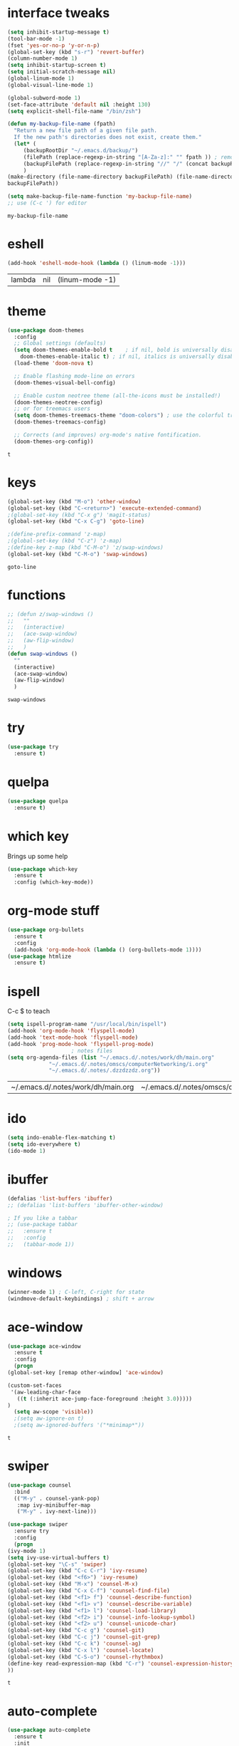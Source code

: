 #+STARTUP: overview
* interface tweaks
  #+BEGIN_SRC emacs-lisp
    (setq inhibit-startup-message t)
    (tool-bar-mode -1)
    (fset 'yes-or-no-p 'y-or-n-p)
    (global-set-key (kbd "s-r") 'revert-buffer)
    (column-number-mode 1)
    (setq inhibit-startup-screen t)
    (setq initial-scratch-message nil)
    (global-linum-mode 1)
    (global-visual-line-mode 1)

    (global-subword-mode 1)
    (set-face-attribute 'default nil :height 130)
    (setq explicit-shell-file-name "/bin/zsh")

    (defun my-backup-file-name (fpath)
      "Return a new file path of a given file path.
	  If the new path's directories does not exist, create them."
      (let* (
	     (backupRootDir "~/.emacs.d/backup/")
	     (filePath (replace-regexp-in-string "[A-Za-z]:" "" fpath )) ; remove Windows driver letter in path, for example, “C:”
	     (backupFilePath (replace-regexp-in-string "//" "/" (concat backupRootDir filePath "~") ))
	     )
	(make-directory (file-name-directory backupFilePath) (file-name-directory backupFilePath))
	backupFilePath))

    (setq make-backup-file-name-function 'my-backup-file-name)
    ;; use (C-c ') for editor
  #+END_SRC

  #+RESULTS:
  : my-backup-file-name
* eshell
  #+BEGIN_SRC emacs-lisp
    (add-hook 'eshell-mode-hook (lambda () (linum-mode -1)))
  #+END_SRC

  #+RESULTS:
  | lambda | nil | (linum-mode -1) |
* theme
  #+BEGIN_SRC emacs-lisp
    (use-package doom-themes
      :config
      ;; Global settings (defaults)
      (setq doom-themes-enable-bold t    ; if nil, bold is universally disabled
	    doom-themes-enable-italic t) ; if nil, italics is universally disabled
      (load-theme 'doom-nova t)

      ;; Enable flashing mode-line on errors
      (doom-themes-visual-bell-config)

      ;; Enable custom neotree theme (all-the-icons must be installed!)
      (doom-themes-neotree-config)
      ;; or for treemacs users
      (setq doom-themes-treemacs-theme "doom-colors") ; use the colorful treemacs theme
      (doom-themes-treemacs-config)

      ;; Corrects (and improves) org-mode's native fontification.
      (doom-themes-org-config))
  #+END_SRC

  #+RESULTS:
  : t
  
* keys
  #+BEGIN_SRC emacs-lisp
    (global-set-key (kbd "M-o") 'other-window)
    (global-set-key (kbd "C-<return>") 'execute-extended-command)
    ;(global-set-key (kbd "C-x g") 'magit-status)
    (global-set-key (kbd "C-x C-g") 'goto-line)

    ;(define-prefix-command 'z-map)
    ;(global-set-key (kbd "C-z") 'z-map)
    ;(define-key z-map (kbd "C-M-o") 'z/swap-windows)
    (global-set-key (kbd "C-M-o") 'swap-windows)
  #+END_SRC

  #+RESULTS:
  : goto-line

* functions
  #+BEGIN_SRC emacs-lisp
    ;; (defun z/swap-windows ()
    ;;   ""
    ;;   (interactive)
    ;;   (ace-swap-window)
    ;;   (aw-flip-window)
    ;;   )
    (defun swap-windows ()
      ""
      (interactive)
      (ace-swap-window)
      (aw-flip-window)
      )
  #+END_SRC

  #+RESULTS:
  : swap-windows

* try
  #+BEGIN_SRC emacs-lisp
    (use-package try
      :ensure t)
  #+END_SRC

* quelpa
  #+BEGIN_SRC emacs-lisp
    (use-package quelpa
      :ensure t)
  #+END_SRC

  #+RESULTS:

* which key
  Brings up some help
  #+BEGIN_SRC emacs-lisp
    (use-package which-key
      :ensure t
      :config (which-key-mode))
  #+END_SRC

* org-mode stuff
  #+BEGIN_SRC emacs-lisp
    (use-package org-bullets
      :ensure t
      :config
      (add-hook 'org-mode-hook (lambda () (org-bullets-mode 1))))
    (use-package htmlize
      :ensure t)
  #+END_SRC

  #+RESULTS:

* ispell
  C-c $ to teach
  #+BEGIN_SRC emacs-lisp    
    (setq ispell-program-name "/usr/local/bin/ispell")
    (add-hook 'org-mode-hook 'flyspell-mode)
    (add-hook 'text-mode-hook 'flyspell-mode)
    (add-hook 'prog-mode-hook 'flyspell-prog-mode)
					    ; notes files
    (setq org-agenda-files (list "~/.emacs.d/.notes/work/dh/main.org"
				 "~/.emacs.d/.notes/omscs/computerNetworking/i.org"
				 "~/.emacs.d/.notes/.dzzdzzdz.org"))
  #+END_SRC

  #+RESULTS:
  | ~/.emacs.d/.notes/work/dh/main.org | ~/.emacs.d/.notes/omscs/computerNetworking/i.org | ~/.emacs.d/.notes/.dzzdzzdz.org |

* ido
  #+BEGIN_SRC emacs-lisp
    (setq indo-enable-flex-matching t)
    (setq ido-everywhere t)
    (ido-mode 1)
  #+END_SRC
  
* ibuffer
  #+BEGIN_SRC emacs-lisp
    (defalias 'list-buffers 'ibuffer)
    ;; (defalias 'list-buffers 'ibuffer-other-window)

    ; If you like a tabbar
    ;; (use-package tabbar
    ;;   :ensure t
    ;;   :config
    ;;   (tabbar-mode 1))
  #+END_SRC

* windows
  #+BEGIN_SRC emacs-lisp
    (winner-mode 1) ; C-left, C-right for state
    (windmove-default-keybindings) ; shift + arrow
  #+END_SRC
* ace-window
  #+BEGIN_SRC emacs-lisp
    (use-package ace-window
      :ensure t
      :config
      (progn
	(global-set-key [remap other-window] 'ace-window)

	(custom-set-faces
	 '(aw-leading-char-face
	   ((t (:inherit ace-jump-face-foreground :height 3.0)))))
	)
      (setq aw-scope 'visible))
      ;(setq aw-ignore-on t)
      ;(setq aw-ignored-buffers '("*minimap*"))
  #+END_SRC

  #+RESULTS:
  : t

* swiper
  #+BEGIN_SRC emacs-lisp
    (use-package counsel
      :bind
      (("M-y" . counsel-yank-pop)
       :map ivy-minibuffer-map
       ("M-y" . ivy-next-line)))

    (use-package swiper
      :ensure try
      :config
      (progn
	(ivy-mode 1)
	(setq ivy-use-virtual-buffers t)
	(global-set-key "\C-s" 'swiper)
	(global-set-key (kbd "C-c C-r") 'ivy-resume)
	(global-set-key (kbd "<f6>") 'ivy-resume)
	(global-set-key (kbd "M-x") 'counsel-M-x)
	(global-set-key (kbd "C-x C-f") 'counsel-find-file)
	(global-set-key (kbd "<f1> f") 'counsel-describe-function)
	(global-set-key (kbd "<f1> v") 'counsel-describe-variable)
	(global-set-key (kbd "<f1> l") 'counsel-load-library)
	(global-set-key (kbd "<f2> i") 'counsel-info-lookup-symbol)
	(global-set-key (kbd "<f2> u") 'counsel-unicode-char)
	(global-set-key (kbd "C-c g") 'counsel-git)
	(global-set-key (kbd "C-c j") 'counsel-git-grep)
	(global-set-key (kbd "C-c k") 'counsel-ag)
	(global-set-key (kbd "C-x l") 'counsel-locate)
	(global-set-key (kbd "C-S-o") 'counsel-rhythmbox)
	(define-key read-expression-map (kbd "C-r") 'counsel-expression-history)
	))
  #+END_SRC

  #+RESULTS:
  : t
  
* auto-complete  
  #+BEGIN_SRC emacs-lisp
    (use-package auto-complete
      :ensure t
      :init
      (progn
	(ac-config-default)
	(global-auto-complete-mode t)
	))
  #+END_SRC

* flycheck
  #+BEGIN_SRC emacs-lisp
    (use-package flycheck
      :ensure t
      :init
      (global-flycheck-mode t))
  #+END_SRC
* undo tree
  C-x u to visualise tree
  C-x d for diff
  #+BEGIN_SRC emacs-lisp
    (use-package undo-tree
      :ensure t
      :init
      (global-undo-tree-mode))
  #+END_SRC
* misc packages
  #+BEGIN_SRC emacs-lisp
    (global-hl-line-mode t)

    (use-package beacon
      :ensure t
      :config
      (beacon-mode 1)
      (setq beacon-color "#fcfc83"))

    (use-package hungry-delete
      :ensure t
      :config
      (global-hungry-delete-mode))

    (use-package aggressive-indent
      :ensure t
      :config)
      ;; (global-aggressive-indent-mode 0)
      ;; (add-hook 'emacs-lisp-mode-hook)
      ;; (add-hook 'css-mode-hook)
      ;; (add-to-list 'aggressive-indent-excluded-modes 'html-mode))

    (use-package expand-region
      :ensure t
      :config
      (global-set-key (kbd "C-=") 'er/expand-region))

    ; C-;
    (use-package iedit
      :ensure t)

    (setq save-interprogram-paste-before-kill t)
  #+END_SRC

  #+RESULTS:
  : t
* git
  #+BEGIN_SRC emacs-lisp
    (use-package magit
      :ensure t
      :init)
    (use-package diff-hl
      :ensure t
      :init
      (global-diff-hl-mode +1))
  #+END_SRC

  #+RESULTS:

* web mode
  #+BEGIN_SRC emacs-lisp
    (use-package web-mode
      :ensure t
      :config
      (add-to-list 'auto-mode-alist '("\\.html?\\'" . web-mode))
      (setq web-mode-engines-alist
	    '(("django" . "\\.html\\'")))
      (setq web-mode-ac-sources-alist
	    '(("css" . (ac-source-css-property))
	      ("html" . (ac-source-words-in-buffer ac-source-abbrev))))

      (setq web-mode-enable-auto-closing t)
      (setq web-mode-enable-auto-quoting t))
  
  #+END_SRC

  #+RESULTS:
  : t
* json mode
  C-c C-f: format the region/buffer with json-reformat (https://github.com/gongo/json-reformat)
  #+BEGIN_SRC emacs-lisp
	(use-package json-mode
	  :ensure t
	  :init
	  :config
	  (setq-default indent-tabs-mode nil)
	  (setq-default tab-width 2)
	  (setq standard-indent 2))
  #+END_SRC

  #+RESULTS:
  : t

* minimap 
  toggle: M-RET M-RET
  #+BEGIN_SRC emacs-lisp
    (use-package minimap
      :ensure t
      :config
      (setq minimap-window-location "right"))
  #+END_SRC
  #+RESULTS:
  : t
* yaml mode
  #+BEGIN_SRC emacs-lisp
    (use-package yaml-mode
      :ensure t
      :config
      (add-to-list 'auto-mode-alist '("\\.yml\\'" . yaml-mode))
      (add-to-list 'auto-mode-alist '("\\.yaml\\'" . yaml-mode))
      (add-hook 'yaml-mode-hook
		'(lambda ()
		   (define-key yaml-mode-map "\C-m" 'newline-and-indent))))
  #+END_SRC

  #+RESULTS:
  : t
* projectile
  Project: C-c C-p p
  #+BEGIN_SRC emacs-lisp
    (use-package projectile
      :ensure t
      :config
      (projectile-mode +1)
      (define-key projectile-mode-map (kbd "C-c C-p") 'projectile-command-map)
      (setq projectile-completion-system 'ivy))

    ;; (use-package counsel-projectile
    ;;   :ensure t
    ;;   :config
    ;;   (counsel-projectile-on))
  #+END_SRC

  #+RESULTS:
  : t

* dumb-jump
  M-g j
  #+BEGIN_SRC emacs-lisp
    (use-package dumb-jump
      :bind (("M-g o" . dumb-jump-go-other-window)
	     ("M-g j" . dumb-jump-go)
	     ("M-g x" . dumb-jump-go-prefer-external)
	     ("M-g z" . dumb-jump-go-prefer-external-other-window))
      :config 
      ;; (setq dumb-jump-selector 'ivy) ;; (setq dumb-jump-selector 'helm)
      :init
      (dumb-jump-mode)
      :ensure
      )
  #+END_SRC

  #+RESULTS:
  : dumb-jump-go-prefer-external-other-window
* ibuffer
  #+BEGIN_SRC emacs-lisp
    (global-set-key (kbd "C-x C-b") 'ibuffer)
    (setq ibuffer-saved-filter-groups
	  (quote (("default"
		   ("dired" (mode . dired-mode))
		   ("org" (name . "^.*org$"))

		   ("web" (or (mode . web-mode) (mode . js2-mode)))
		   ("shell" (or (mode . eshell-mode) (mode . shell-mode)))
		   ("mu4e" (name . "\*mu4e\*"))
		   ("programming" (or
				   (mode . python-mode)
				   (mode . c++-mode)))
		   ("emacs" (or
			     (name . "^\\*scratch\\*$")
			     (name . "^\\*Messages\\*$")))
		   ))))
    (add-hook 'ibuffer-mode-hook
	      (lambda ()
		(ibuffer-auto-mode 1)
		(ibuffer-switch-to-saved-filter-groups "default")))

    ;; don't show these
					    ;(add-to-list 'ibuffer-never-show-predicates "zowie")
    ;; Don't show filter groups if there are no buffers in that group
    (setq ibuffer-show-empty-filter-groups nil)

    ;; Don't ask for confirmation to delete marked buffers
    (setq ibuffer-expert t)
  #+END_SRC

  #+RESULTS:
  : t
* emmet
  #+BEGIN_SRC emacs-lisp
    (use-package emmet-mode
      :ensure t
      :config
      (add-hook 'sgml-mode-hook 'emmet-mode) ;; Auto-start on any markup modes
      (add-hook 'web-mode-hook 'emmet-mode) ;; Auto-start on any markup modes
      (add-hook 'css-mode-hook  'emmet-mode) ;; enable Emmet's css abbreviation.
      )
  #+END_SRC

  #+RESULTS:
  : t
* Xtreemacs
  #+BEGIN_SRC emacs-lisp
    ;; (use-package treemacs
    ;;     :ensure t
    ;;     :defer t
    ;;     :config
    ;;     (progn

    ;;       (setq treemacs-follow-after-init          t
    ;; 	    treemacs-width                      35
    ;; 	    treemacs-indentation                2
    ;; 	    treemacs-git-integration            t
    ;; 	    treemacs-collapse-dirs              3
    ;; 	    treemacs-silent-refresh             nil
    ;; 	    treemacs-change-root-without-asking nil
    ;; 	    treemacs-sorting                    'alphabetic-desc
    ;; 	    treemacs-show-hidden-files          t
    ;; 	    treemacs-never-persist              nil
    ;; 	    treemacs-is-never-other-window      nil
    ;; 	    treemacs-goto-tag-strategy          'refetch-index)

    ;;       (treemacs-follow-mode t)
    ;;       (treemacs-filewatch-mode t))
    ;;     :bind
    ;;     (:map global-map
    ;; 	  ([f8]        . treemacs-toggle)
    ;; 	  ([f9]        . treemacs-projectile-toggle)
    ;; 	  ("<C-M-tab>" . treemacs-toggle)
    ;; 	  ("M-0"       . treemacs-select-window)
    ;; 	  ("C-c 1"     . treemacs-delete-other-windows)
    ;; 	))
    ;;   (use-package treemacs-projectile
    ;;     :defer t
    ;;     :ensure t
    ;;     :config
    ;;     (setq treemacs-header-function #'treemacs-projectile-create-header)
    ;; )
  #+END_SRC

  #+RESULTS:
  : t
* dired
  #+BEGIN_SRC emacs-lisp
    (quelpa '(dired+ :fetcher github :repo "emacsmirror/dired-plus"))
    (use-package dired+
      :ensure t
      :config (require 'dired+))

    (use-package pcre2el
      :ensure t
      :config
      (pcre-mode)
      )

    (use-package wgrep
      :ensure t
      )

  #+END_SRC

  #+RESULTS:

* all the icons
  #+BEGIN_SRC emacs-lisp
    (use-package all-the-icons 
    :ensure t
    :defer 0.5)

    (use-package all-the-icons-dired
    :ensure t
    )

    (add-hook 'dired-mode-hook 'all-the-icons-dired-mode)
  #+END_SRC

  #+RESULTS:
  | all-the-icons-dired-mode | diredp-nb-marked-in-mode-name | diredp--set-up-font-locking | dired-extra-startup |

* pandoc
  pandoc -f markdown -t org -o newfile.org original-file.markdown

* pdf tools
  #+BEGIN_SRC emacs-lisp
    (use-package pdf-tools
      :ensure t)
    (require 'pdf-tools)
  #+END_SRC

  #+RESULTS:

* [[https://depp.brause.cc/eyebrowse/][eyebrowse]]
  C-c C-w . #list
  C-c C-w , #rename
  C-c C-w " #close
  #+BEGIN_SRC emacs-lisp
    (use-package eyebrowse
      :ensure t
      :config
      (eyebrowse-mode))
  #+END_SRC

  #+RESULTS:
  : t
